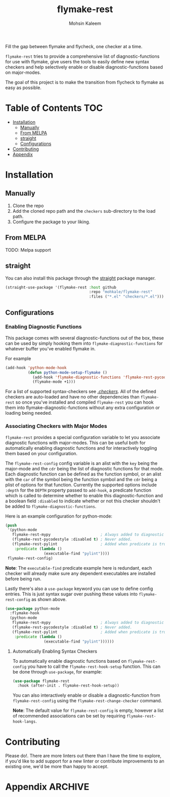 #+TITLE: flymake-rest



#+AUTHOR: Mohsin Kaleem

Fill the gap between flymake and flycheck, one checker at a time.

~flymake-rest~ tries to provide a comprehensive list of diagnostic-functions for use
with flymake, give users the tools to easily define new syntax checkers and help
selectively enable or disable diagnostic-functions based on major-modes.

The goal of this project is to make the transition from flycheck to flymake as easy
as possible.

* Table of Contents                                                     :TOC:
- [[#installation][Installation]]
  - [[#manually][Manually]]
  - [[#from-melpa][From MELPA]]
  - [[#straight][straight]]
  - [[#configurations][Configurations]]
- [[#contributing][Contributing]]
- [[#appendix][Appendix]]

* Installation
** Manually
   1. Clone the repo
   2. Add the cloned repo path and the ~checkers~ sub-directory to the load path.
   3. Configure the package to your liking.

** From MELPA
   TODO: Melpa support

** straight
   You can also install this package through the [[https://github.com/raxod502/straight.el][straight]] package manager.
   #+begin_src emacs-lisp
     (straight-use-package '(flymake-rest :host github
                                          :repo "mohkale/flymake-rest"
                                          :files ("*.el" "checkers/*.el")))
   #+end_src

** Configurations
*** Enabling Diagnostic Functions
    This package comes with several diagnostic-functions out of the box, these can be
    used by simply hooking them into ~flymake-diagnostic-functions~ for whatever buffer
    you've enabled flymake in.

    For example
    #+begin_src emacs-lisp
      (add-hook 'python-mode-hook
                (defun python-mode-setup-flymake ()
                  (add-hook 'flymake-diagnostic-functions 'flymake-rest-pycodestyle nil t)
                  (flymake-mode +1)))
    #+end_src

    For a list of supported syntax-checkers see [[file:checkers/][./checkers/]]. All of the defined
    checkers are auto-loaded and have no other dependencies than ~flymake-rest~ so
    once you've installed and compiled ~flymake-rest~ you can hook them into
    flymake-diagnostic-functions without any extra configuration or loading being
    needed.

*** Associating Checkers with Major Modes
    ~flymake-rest~ provides a special configuration variable to let you associate
    diagnostic functions with major-modes. This can be useful both for automatically
    enabling diagnostic functions and for interactively toggling them based on your
    configuration.

    The ~flymake-rest-config~ config variable is an alist with the ~key~ being the
    major-mode and the ~cdr~ being the list of diagnostic functions for that mode.
    Each diagnostic function can be defined as the function symbol, or an alist with
    the ~car~ of the symbol being the function symbol and the ~cdr~ being a plist of
    options for that function.
    Currently the supported options include ~:depth~ for the ~DEPTH~ property passed to
    ~add-hook~, a predicate function which is called to determine whether to enable
    this diagnostic-function and a boolean field ~:disabled~ to indicate whether or not
    this checker shouldn't be added to ~flymake-diagnostic-functions~.

    Here is an example configuration for python-mode:
    #+begin_src emacs-lisp
      (push
       '(python-mode
         flymake-rest-mypy                      ; Always added to diagnostic functions.
         (flymake-rest-pycodestyle :disabled t) ; Never added.
         (flymake-rest-pylint                   ; Added when predicate is true.
          :predicate (lambda ()
                       (executable-find "pylint"))))
       flymake-rest-config)
    #+end_src

    *Note*: The ~executable-find~ predicate example here is redundant, each checker will
    already make sure any dependent executables are installed before being run.

    Lastly there's also a ~use-package~ keyword you can use to define config
    entries. This is just syntax sugar over pushing these values into
    ~flymake-rest-config~ as shown above.

    #+begin_src emacs-lisp
      (use-package python-mode
        :flymake-hook
        (python-mode
         flymake-rest-mypy                      ; Always added to diagnostic functions.
         (flymake-rest-pycodestyle :disabled t) ; Never added.
         (flymake-rest-pylint                   ; Added when predicate is true.
          :predicate (lambda ()
                       (executable-find "pylint"))))))
    #+end_src

**** Automatically Enabling Syntax Checkers
     To automatically enable diagnostic functions based on ~flymake-rest-config~ you
     have to call the ~flymake-rest-hook-setup~ function.
     This can be done through ~use-package~, for example:
     #+begin_src emacs-lisp
       (use-package flymake-rest
         :hook (after-init . flymake-rest-hook-setup))
     #+end_src

     You can also interactively enable or disable a diagnostic-function from
     ~flymake-rest-config~ using the ~flymake-rest-change-checker~ command.

     *Note*: The default value for ~flymake-rest-config~ is empty, however a list of
     recommended associations can be set by requiring ~flymake-rest-hook-langs~.

* Contributing
  Please do!. There are more linters out there than I have the time to explore, if
  you'd like to add support for a new linter or contribute improvements to an
  existing one, we'd be more than happy to accept.

* Appendix                                                          :ARCHIVE:
# LocalWords: flymake

# Local Variables:
# eval: (toc-org-mode 1)
# End:

